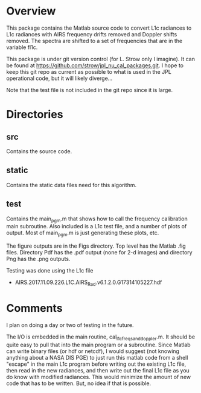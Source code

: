 * Overview

This package contains the Matlab source code to convert L1c radiances to L1c radiances with AIRS frequency drifts removed and Doppler shifts removed.  The spectra are shifted to a set of frequencies that are in the variable fl1c.

This package is under git version control (for L. Strow only I imagine).  It can be found at
https://github.com/strow/jpl_nu_cal_packages.git.  I hope to keep this git repo as current as possible to what is used in the JPL operational code, but it will likely diverge...

Note that the test file is not included in the git repo since it is large.

* Directories

** src 

Contains the source code.  

** static

Contains the static data files need for this algorithm.  

** test

Contains the main_pgm.m that shows how to call the frequency calibration main subroutine.  Also included is a L1c test file, and a number of plots of output.  Most of main_pgm.m is just generating these plots, etc.  

The figure outputs are in the Figs directory.  Top level has the Matlab .fig files.  Directory Pdf has the .pdf output (none for 2-d images) and directory Png has the .png outputs.

Testing was done using the L1c file 
  - AIRS.2017.11.09.226.L1C.AIRS_Rad.v6.1.2.0.G17314105227.hdf

* Comments

I plan on doing a day or two of testing in the future.  

The I/O is embedded in the main routine, cal_l1c_freqs_and_doppler.m.  It should be quite easy to pull that into the main program or a subroutine.  Since Matlab can write binary files (or hdf or netcdf), I would suggest (not knowing anything about a NASA DIS PGE) to just run this matlab code from a shell "escape" in the main L1c program before writing out the existing L1c file, then read in the new radiances, and then write out the final L1c file as you do know with modified radiances.  This would minimize the amount of new code that has to be written.  But, no idea if that is possible.
